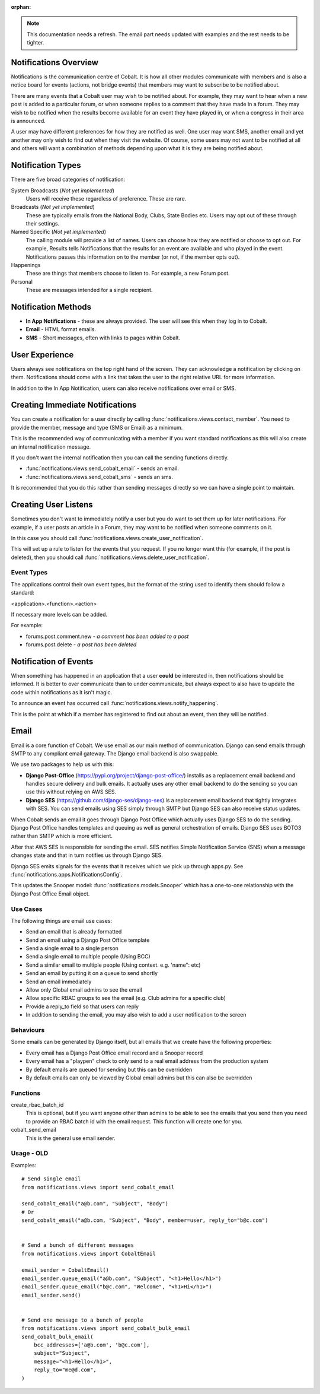 :orphan:

.. image:: ../images/cobalt.jpg
 :width: 300
 :alt: Cobalt Chemical Symbol

.. image:: ../images/notifications.jpg
 :width: 300
 :alt: Notifications

.. note::
   This documentation needs a refresh. The email part needs
   updated with examples and the rest needs to be tighter.

Notifications Overview
======================

Notifications is the communication centre of Cobalt. It is how all other modules
communicate with members and is also a notice board for events (actions, not
bridge events) that members may want to subscribe to be notified about.

There are many events that a Cobalt user may wish to be notified about.
For example, they may want to hear when a new post is added to a particular
forum, or when someone replies to a comment that they have made in a forum.
They may wish to be notified when the results become available for an event
they have played in, or when a congress in their area is announced.

A user may have different preferences for how they are notified as well.
One user may want SMS, another email and yet another may only wish to find
out when they visit the website. Of course, some users may not want to be
notified at all and others will want a combination of methods depending upon
what it is they are being notified about.

Notification Types
==================

There are five broad categories of notification:

System Broadcasts (*Not yet implemented*)
  Users will receive these regardless of preference. These are rare.
Broadcasts (*Not yet implemented*)
  These are typically emails from the National Body, Clubs, State
  Bodies etc. Users may opt out of these through their settings.
Named Specific (*Not yet implemented*)
   The calling module will provide a list of names. Users can
   choose how they are notified or choose to opt out. For example, Results tells
   Notifications that the results for an event are available and who played in the
   event. Notifications passes this information on to the member (or not, if the
   member opts out).
Happenings
  These are things that members choose to listen to. For example,
  a new Forum post.
Personal
  These are messages intended for a single recipient.

Notification Methods
====================

- **In App Notifications** - these are always provided. The user will see this when
  they log in to Cobalt.
- **Email** - HTML format emails.
- **SMS** - Short messages, often with links to pages within Cobalt.

User Experience
===============

Users always see notifications on the top right hand of the screen. They can
acknowledge a notification by clicking on them. Notifications should come with a
link that takes the user to the right relative URL for more information.

In addition to the In App Notification, users can also receive notifications
over email or SMS.

Creating Immediate Notifications
================================

You can create a notification for a user directly by calling
:func:`notifications.views.contact_member`. You need to provide the member,
message and type (SMS or Email) as a minimum.

This is the recommended way of communicating
with a member if you want standard notifications as this will also create
an internal notification message.

If you don't want the internal notification then you can call the sending
functions directly.

* :func:`notifications.views.send_cobalt_email` - sends an email.
* :func:`notifications.views.send_cobalt_sms` - sends an sms.

It is recommended that you do this rather than sending messages directly
so we can have a single point to maintain.

Creating User Listens
=====================

Sometimes you don't want to immediately notify a user but you do want to
set them up for later notifications. For example, if a user posts an
article in a Forum, they may want to be notified when someone comments on it.

In this case you should call :func:`notifications.views.create_user_notification`.

This will set up a rule to listen for the events that you request. If you no
longer want this (for example, if the post is deleted), then you should call
:func:`notifications.views.delete_user_notification`.

Event Types
-----------

The applications control their own event types, but the format of the string
used to identify them should follow a standard:

<application>.<function>.<action>

If necessary more levels can be added.

For example:

* forums.post.comment.new - *a comment has been added to a post*
* forums.post.delete - *a post has been deleted*

Notification of Events
======================

When something has happened in an application that a user **could** be
interested in, then notifications should be informed. It is better to
over communicate than to under communicate, but always expect to also have
to update the code within notifications as it isn't magic.

To announce an event has occurred call
:func:`notifications.views.notify_happening`.

This is the point at which if a member has registered to find out about
an event, then they will be notified.

Email
=====

Email is a core function of Cobalt. We use email as our main method of communication.
Django can send emails through SMTP to any compliant email gateway. The Django email
backend is also swappable.

We use two packages to help us with this:

* **Django Post-Office** (https://pypi.org/project/django-post-office/) installs as a replacement email backend and handles secure delivery and bulk emails. It actually uses any other email backend to do the sending so you can use this without relying on AWS SES.
* **Django SES** (https://github.com/django-ses/django-ses) is a replacement email backend that tightly integrates with SES. You can send emails using SES simply through SMTP but Django SES can also receive status updates.

.. image:: ../images/email-infra.png
 :width: 900
 :alt: diagram

When Cobalt sends an email it goes through Django Post Office which actually uses Django SES to
do the sending. Django Post Office handles templates and queuing as well as general orchestration
of emails. Django SES uses BOTO3 rather than SMTP which is more efficient.

After that AWS SES is responsible for sending the email. SES notifies Simple Notification
Service (SNS) when a message changes state and that in turn notifies us through Django SES.

Django SES emits signals for the events that it receives which we pick up through apps.py.
See :func:`notifications.apps.NotificationsConfig`.

This updates the Snooper model: :func:`notifications.models.Snooper` which has a one-to-one
relationship with the Django Post Office Email object.

Use Cases
---------

The following things are email use cases:

- Send an email that is already formatted
- Send an email using a Django Post Office template
- Send a single email to a single person
- Send a single email to multiple people (Using BCC)
- Send a similar email to multiple people (Using context. e.g. 'name": etc)
- Send an email by putting it on a queue to send shortly
- Send an email immediately
- Allow only Global email admins to see the email
- Allow specific RBAC groups to see the email (e.g. Club admins for a specific club)
- Provide a reply_to field so that users can reply
- In addition to sending the email, you may also wish to add a user notification to the screen

Behaviours
----------

Some emails can be generated by Django itself, but all emails that we create have the following properties:

- Every email has a Django Post Office email record and a Snooper record
- Every email has a "playpen" check to only send to a real email address from the production system
- By default emails are queued for sending but this can be overridden
- By default emails can only be viewed by Global email admins but this can also be overridden

Functions
---------

create_rbac_batch_id
    This is optional, but if you want anyone other than admins to be able to see the emails that you send then
    you need to provide an RBAC batch id with the email request. This function will create one for you.

cobalt_send_email
    This is the general use email sender.

Usage - OLD
-----------

Examples::

    # Send single email
    from notifications.views import send_cobalt_email

    send_cobalt_email("a@b.com", "Subject", "Body")
    # Or
    send_cobalt_email("a@b.com, "Subject", "Body", member=user, reply_to="b@c.com")


    # Send a bunch of different messages
    from notifications.views import CobaltEmail

    email_sender = CobaltEmail()
    email_sender.queue_email("a@b.com", "Subject", "<h1>Hello</h1>")
    email_sender.queue_email("b@c.com", "Welcome", "<h1>Hi</h1>")
    email_sender.send()


    # Send one message to a bunch of people
    from notifications.views import send_cobalt_bulk_email
    send_cobalt_bulk_email(
        bcc_addresses=['a@b.com', 'b@c.com'],
        subject="Subject",
        message="<h1>Hello</h1>",
        reply_to="me@d.com",
    )

